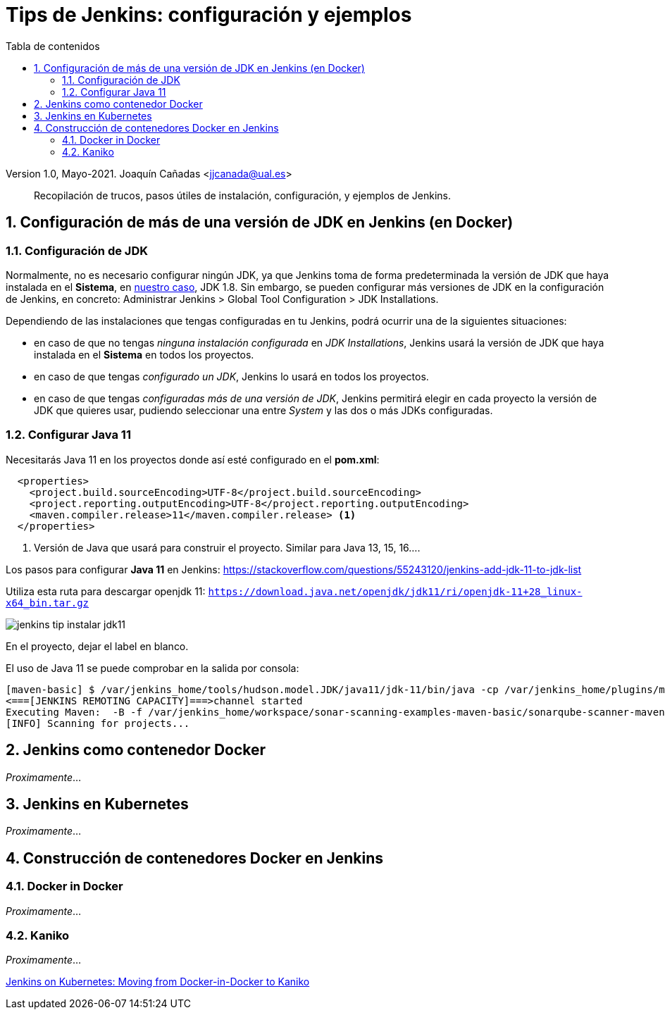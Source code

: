 ////
Codificación, idioma, tabla de contenidos, tipo de documento
////
:encoding: utf-8
:lang: es
:toc: right
:toc-title: Tabla de contenidos
:keywords: CI/CD Jenkins SonarQube
:doctype: book
:icons: font

////
/// activar btn:
////
:experimental:

:source-highlighter: rouge
:rouge-linenums-mode: inline

// :highlightjsdir: ./highlight

:figure-caption: Fig.
:imagesdir: images

////
Nombre y título del trabajo
////
= Tips de Jenkins: configuración y ejemplos

Version 1.0, Mayo-2021.
Joaquín Cañadas <jjcanada@ual.es>

// Entrar en modo no numerado de apartados
:numbered!: 

[abstract]
////
COLOCA A CONTINUACION EL RESUMEN
////
Recopilación de trucos, pasos útiles de instalación, configuración, y ejemplos de Jenkins. 

////
COLOCA A CONTINUACION LOS OBJETIVOS
////


// Entrar en modo numerado de apartados
:numbered:



== Configuración de más de una versión de JDK en Jenkins (en Docker)

=== Configuración de JDK

Normalmente, no es necesario configurar ningún JDK, ya que Jenkins toma de forma predeterminada la versión de JDK que haya instalada en el *Sistema*, en https://github.com/ualhmis/Jenkins2Instalacion/[nuestro caso], JDK 1.8. Sin embargo, se pueden configurar más versiones de JDK en la configuración de Jenkins, en concreto: Administrar Jenkins > Global Tool Configuration > JDK Installations.

Dependiendo de las instalaciones que tengas configuradas en tu Jenkins, podrá ocurrir una de la siguientes situaciones: 

  - en caso de que no tengas _ninguna instalación configurada_ en _JDK Installations_, Jenkins usará la versión de JDK que haya instalada en el *Sistema* en todos los proyectos.

  - en caso de que tengas _configurado un JDK_, Jenkins lo usará en todos los proyectos. 

  - en caso de que tengas _configuradas más de una versión de JDK_, Jenkins permitirá elegir en cada proyecto la versión de JDK que quieres usar, pudiendo seleccionar una entre _System_ y las dos o más JDKs configuradas.

=== Configurar Java 11

Necesitarás Java 11 en los proyectos donde así esté configurado en el *pom.xml*: 

[source, xml]
----
  <properties>
    <project.build.sourceEncoding>UTF-8</project.build.sourceEncoding>
    <project.reporting.outputEncoding>UTF-8</project.reporting.outputEncoding>
    <maven.compiler.release>11</maven.compiler.release> <1>
  </properties>
----
<1> Versión de Java que usará para construir el proyecto. Similar para Java 13, 15, 16....

Los pasos para configurar *Java 11* en Jenkins: 
https://stackoverflow.com/questions/55243120/jenkins-add-jdk-11-to-jdk-list

Utiliza esta ruta para descargar openjdk 11: `https://download.java.net/openjdk/jdk11/ri/openjdk-11+28_linux-x64_bin.tar.gz`

image::jenkins-tip-instalar-jdk11.png[role="thumb", align="center"]

En el proyecto, dejar el label en blanco. 

El uso de Java 11 se puede comprobar en la salida por consola:

[source]
----
[maven-basic] $ /var/jenkins_home/tools/hudson.model.JDK/java11/jdk-11/bin/java -cp /var/jenkins_home/plugins/maven-plugin/WEB-INF/lib/maven35-agent-1.13.jar:/var/jenkins_home/tools/hudson.tasks.Maven_MavenInstallation/Default_Maven/boot/plexus-classworlds-2.6.0.jar:/var/jenkins_home/tools/hudson.tasks.Maven_MavenInstallation/Default_Maven/conf/logging jenkins.maven3.agent.Maven35Main /var/jenkins_home/tools/hudson.tasks.Maven_MavenInstallation/Default_Maven /var/jenkins_home/war/WEB-INF/lib/remoting-4.6.jar /var/jenkins_home/plugins/maven-plugin/WEB-INF/lib/maven35-interceptor-1.13.jar /var/jenkins_home/plugins/maven-plugin/WEB-INF/lib/maven3-interceptor-commons-1.13.jar 43603
<===[JENKINS REMOTING CAPACITY]===>channel started
Executing Maven:  -B -f /var/jenkins_home/workspace/sonar-scanning-examples-maven-basic/sonarqube-scanner-maven/maven-basic/pom.xml clean verify sonar:sonar
[INFO] Scanning for projects...
----


== Jenkins como contenedor Docker

_Proximamente_...

== Jenkins en Kubernetes

_Proximamente_...

== Construcción de contenedores Docker en Jenkins

=== Docker in Docker

_Proximamente_...

=== Kaniko

_Proximamente_...

https://faun.pub/jenkins-on-kubernetes-moving-from-docker-in-docker-to-kaniko-b48d1a240349[Jenkins on Kubernetes: Moving from Docker-in-Docker to Kaniko]

